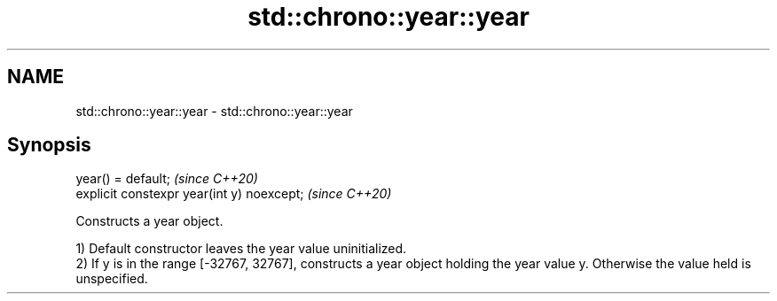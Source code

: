 .TH std::chrono::year::year 3 "2020.03.24" "http://cppreference.com" "C++ Standard Libary"
.SH NAME
std::chrono::year::year \- std::chrono::year::year

.SH Synopsis
   year() = default;                         \fI(since C++20)\fP
   explicit constexpr year(int y) noexcept;  \fI(since C++20)\fP

   Constructs a year object.

   1) Default constructor leaves the year value uninitialized.
   2) If y is in the range [-32767, 32767], constructs a year object holding the year value y. Otherwise the value held is unspecified.
